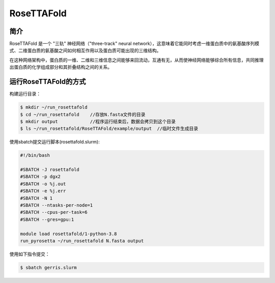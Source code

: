 .. _rosettafold:

RoseTTAFold
===========

简介
----
RoseTTAFold 是一个 "三轨" 神经网络（"three-track" neural network），这意味着它能同时考虑一维蛋白质中的氨基酸序列模式、二维蛋白质的氨基酸之间如何相互作用以及蛋白质可能出现的三维结构。

在这种网络架构中，蛋白质的一维、二维和三维信息之间能够来回流动，互通有无，从而使神经网络能够综合所有信息，共同推理出蛋白质的化学组成部分和其折叠结构之间的关系。

运行RoseTTAFold的方式
---------------------

构建运行目录：

.. code:: bash
      
   $ mkdir ~/run_rosettafold   
   $ cd ~/run_rosettafold    //存放N.fasta文件的目录
   $ mkdir output            //程序运行结束后，数据会拷贝到这个目录
   $ ls ~/run_rosettafold/RoseTTAFold/example/output  //临时文件生成目录


使用sbatch提交运行脚本(rosettafold.slurm):    

.. code:: bash

   #!/bin/bash

   #SBATCH -J rosettafold
   #SBATCH -p dgx2
   #SBATCH -o %j.out
   #SBATCH -e %j.err
   #SBATCH -N 1
   #SBATCH --ntasks-per-node=1
   #SBATCH --cpus-per-task=6
   #SBATCH --gres=gpu:1   

   module load rosettafold/1-python-3.8
   run_pyrosetta ~/run_rosettafold N.fasta output

使用如下指令提交：

.. code:: bash
   
   $ sbatch gerris.slurm
